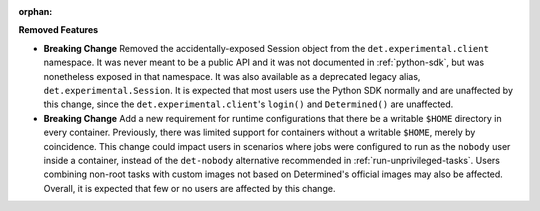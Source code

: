 :orphan:

**Removed Features**

-  **Breaking Change** Removed the accidentally-exposed Session object from the
   ``det.experimental.client`` namespace. It was never meant to be a public API and it was not
   documented in :ref:`python-sdk`, but was nonetheless exposed in that namespace. It was also
   available as a deprecated legacy alias, ``det.experimental.Session``. It is expected that most
   users use the Python SDK normally and are unaffected by this change, since the
   ``det.experimental.client``'s ``login()`` and ``Determined()`` are unaffected.

-  **Breaking Change** Add a new requirement for runtime configurations that there be a writable
   ``$HOME`` directory in every container. Previously, there was limited support for containers
   without a writable ``$HOME``, merely by coincidence. This change could impact users in scenarios
   where jobs were configured to run as the ``nobody`` user inside a container, instead of the
   ``det-nobody`` alternative recommended in :ref:`run-unprivileged-tasks`. Users combining non-root
   tasks with custom images not based on Determined's official images may also be affected. Overall,
   it is expected that few or no users are affected by this change.
